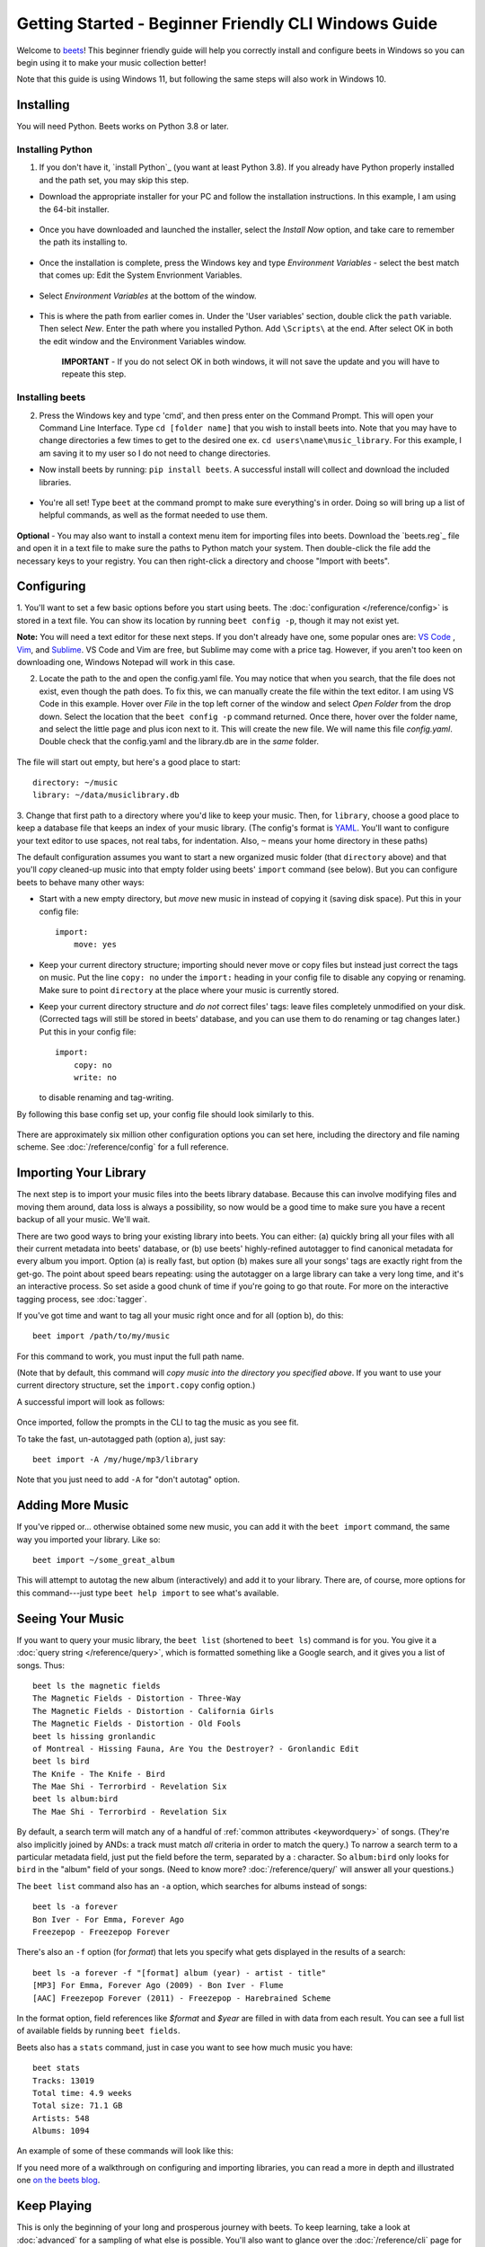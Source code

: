 Getting Started - Beginner Friendly CLI Windows Guide
===============

Welcome to `beets`_! This beginner friendly guide will help you correctly install and configure beets in Windows so you can begin using it to make your music collection better!

Note that this guide is using Windows 11, but following the same steps will also work in Windows 10. 

.. _beets: https://beets.io/

Installing
----------

You will need Python.
Beets works on Python 3.8 or later.

Installing Python 
^^^^^^^^^^^^^^^^^
1. If you don't have it, `install Python`_ (you want at least Python 3.8). If you already have Python properly installed and the path set, you may skip this step.

* Download the appropriate installer for your PC and follow the installation instructions. In this example, I am using the 64-bit installer. 

    .. image:: ../_static/Images/windowsDownload.png
        :width: 600

* Once you have downloaded and launched the installer, select the *Install Now* option, and take care to remember the path its installing to. 

    .. image:: ../_static/Images/pythonDownload.png
        :align: 600
    
* Once the installation is complete, press the Windows key and type *Environment Variables* - select the best match that comes up: Edit the System Envrionment Variables.

    .. image:: ../_static/Images/env.png
        :width: 400

* Select *Environment Variables* at the bottom of the window.

        .. image:: ../_static/Images/environmentV.png
            :width: 800

* This is where the path from earlier comes in. Under the 'User variables' section, double click the ``path`` variable. Then select *New*. Enter the path where you installed Python. Add ``\Scripts\`` at the end. After select OK in both the edit window and the Environment Variables window. 
    
    **IMPORTANT** - If you do not select OK in both windows, it will not save the update and you will have to repeate this step.

        .. image:: ../_static/Images/path.png
            :width: 800
    
Installing beets
^^^^^^^^^^^^^^^^
2.  Press the Windows key and type 'cmd', and then press enter on the Command Prompt. This will open your Command Line Interface. Type ``cd [folder name]`` that you wish to install beets into. Note that you may have to change directories a few times to get to the desired one ex. ``cd users\name\music_library``. For this example, I am saving it to my user so I do not need to change directories. 
 
* Now install beets by running: ``pip install beets``. A successful install will collect and download the included libraries.

    .. image:: ../_static/Images/install.png
        :width: 800

* You're all set! Type ``beet`` at the command prompt to make sure everything's in order. Doing so will bring up a list of helpful commands, as well as the format needed to use them.

    .. image:: ../_static/Images/command.png
        :width: 600

**Optional** - You may also want to install a context menu item for importing files into beets. Download the `beets.reg`_ file and open it in a text file to make sure the paths to Python match your system. Then double-click the file add the necessary keys to your registry. You can then right-click a directory and
choose "Import with beets".

Configuring
-----------

1. You'll want to set a few basic options before you start using beets. The
:doc:`configuration </reference/config>` is stored in a text file. You
can show its location by running ``beet config -p``, though it may not
exist yet. 

**Note:** You will need a text editor for these next steps. If you don't already have one, some popular ones are: `VS Code`_ , `Vim`_, and `Sublime`_. VS Code and Vim are free, but Sublime may come with a price tag. However, if you aren't too keen on downloading one, Windows Notepad will work in this case. 

.. _VS Code: https://code.visualstudio.com 
.. _Vim: https://www.vim.org/download.php 
.. _Sublime: https://www.sublimetext.com 

2. Locate the path to the and open the config.yaml file. You may notice that when you search, that the file does not exist, even though the path does. To fix this, we can manually create the file within the text editor. I am using VS Code in this example. Hover over *File* in the top left corner of the window and select *Open Folder* from the drop down. Select the location that the ``beet config -p`` command returned. Once there, hover over the folder name, and select the little page and plus icon next to it. This will create the new file. We will name this file *config.yaml*. Double check that the config.yaml and the library.db are in the *same* folder. 

    .. image:: ../_static/Images/config.png
        :width: 600

The file will start out empty, but here's a good place to start::

    directory: ~/music
    library: ~/data/musiclibrary.db

3. Change that first path to a directory where you'd like to keep your music. Then,
for ``library``, choose a good place to keep a database file that keeps an index
of your music library. (The config's format is `YAML`_. You'll want to configure your
text editor to use spaces, not real tabs, for indentation. Also, ``~`` means
your home directory in these paths)

The default configuration assumes you want to start a new organized music folder
(that ``directory`` above) and that you'll *copy* cleaned-up music into that
empty folder using beets' ``import`` command (see below). But you can configure
beets to behave many other ways:

* Start with a new empty directory, but *move* new music in instead of copying
  it (saving disk space). Put this in your config file::

        import:
            move: yes

* Keep your current directory structure; importing should never move or copy
  files but instead just correct the tags on music. Put the line ``copy: no``
  under the ``import:`` heading in your config file to disable any copying or
  renaming. Make sure to point ``directory`` at the place where your music is
  currently stored.

* Keep your current directory structure and *do not* correct files' tags: leave
  files completely unmodified on your disk. (Corrected tags will still be stored
  in beets' database, and you can use them to do renaming or tag changes later.)
  Put this in your config file::

        import:
            copy: no
            write: no

  to disable renaming and tag-writing.

By following this base config set up, your config file should
look similarly to this.

    .. image:: ../_static/Images/configBase.png
        :width: 600

There are approximately six million other configuration options you can set
here, including the directory and file naming scheme. See
:doc:`/reference/config` for a full reference.

.. _YAML: https://yaml.org/

Importing Your Library
----------------------

The next step is to import your music files into the beets library database.
Because this can involve modifying files and moving them around, data loss is
always a possibility, so now would be a good time to make sure you have a
recent backup of all your music. We'll wait.

There are two good ways to bring your existing library into beets. You can
either: (a) quickly bring all your files with all their current metadata into
beets' database, or (b) use beets' highly-refined autotagger to find canonical
metadata for every album you import. Option (a) is really fast, but option (b)
makes sure all your songs' tags are exactly right from the get-go. The point
about speed bears repeating: using the autotagger on a large library can take a
very long time, and it's an interactive process. So set aside a good chunk of
time if you're going to go that route. For more on the interactive
tagging process, see :doc:`tagger`.

If you've got time and want to tag all your music right once and for all (option b), do
this::

    beet import /path/to/my/music

For this command to work, you must input the full path name. 

(Note that by default, this command will *copy music into the directory you
specified above*. If you want to use your current directory structure, set the
``import.copy`` config option.) 

A successful import will look as follows:

    .. image:: ../_static/Images/firstImport.png
        :width: 600

Once imported, follow the prompts in the CLI to tag the music as you see fit. 

To take the fast, un-autotagged path (option a), just say::

    beet import -A /my/huge/mp3/library

Note that you just need to add ``-A`` for "don't autotag" option.

Adding More Music
-----------------

If you've ripped or... otherwise obtained some new music, you can add it with
the ``beet import`` command, the same way you imported your library. Like so::

    beet import ~/some_great_album

This will attempt to autotag the new album (interactively) and add it to your
library. There are, of course, more options for this command---just type ``beet help import`` to see what's available.

Seeing Your Music
-----------------

If you want to query your music library, the ``beet list`` (shortened to ``beet
ls``) command is for you. You give it a :doc:`query string </reference/query>`,
which is formatted something like a Google search, and it gives you a list of
songs.  Thus::

    beet ls the magnetic fields
    The Magnetic Fields - Distortion - Three-Way
    The Magnetic Fields - Distortion - California Girls
    The Magnetic Fields - Distortion - Old Fools
    beet ls hissing gronlandic
    of Montreal - Hissing Fauna, Are You the Destroyer? - Gronlandic Edit
    beet ls bird
    The Knife - The Knife - Bird
    The Mae Shi - Terrorbird - Revelation Six
    beet ls album:bird
    The Mae Shi - Terrorbird - Revelation Six

By default, a search term will match any of a handful of :ref:`common
attributes <keywordquery>` of songs.
(They're
also implicitly joined by ANDs: a track must match *all* criteria in order to
match the query.) To narrow a search term to a particular metadata field, just
put the field before the term, separated by a : character. So ``album:bird``
only looks for ``bird`` in the "album" field of your songs. (Need to know more?
:doc:`/reference/query/` will answer all your questions.)

The ``beet list`` command also has an ``-a`` option, which searches for albums instead of songs::

    beet ls -a forever
    Bon Iver - For Emma, Forever Ago
    Freezepop - Freezepop Forever

There's also an ``-f`` option (for *format*) that lets you specify what gets displayed in the results of a search::

    beet ls -a forever -f "[format] album (year) - artist - title"
    [MP3] For Emma, Forever Ago (2009) - Bon Iver - Flume
    [AAC] Freezepop Forever (2011) - Freezepop - Harebrained Scheme

In the format option, field references like `$format` and `$year` are filled
in with data from each result. You can see a full list of available fields by
running ``beet fields``.

Beets also has a ``stats`` command, just in case you want to see how much music
you have::

    beet stats
    Tracks: 13019
    Total time: 4.9 weeks
    Total size: 71.1 GB
    Artists: 548
    Albums: 1094

An example of some of these commands will look like this:
    .. image:: ../_static/Images/extraCommands.png
        :width: 600

If you need more of a walkthrough on configuring and importing libraries, you can read a more in depth and illustrated one `on the
beets blog <https://beets.io/blog/walkthrough.html>`_.

Keep Playing
------------

This is only the beginning of your long and prosperous journey with beets. To
keep learning, take a look at :doc:`advanced` for a sampling of what else
is possible. You'll also want to glance over the :doc:`/reference/cli` page
for a more detailed description of all of beets' functionality.  (Like
deleting music! That's important.)

Also, check out :doc:`beets' plugins </plugins/index>`.  The
real power of beets is in its extensibility---with plugins, beets can do almost
anything for your music collection.

You can always get help using the ``beet help`` command. The plain ``beet help``
command lists all the available commands; then, for example, ``beet help
import`` gives more specific help about the ``import`` command.


Please let us know what you think of beets via `the discussion board`_ or
`Mastodon`_.

.. _the mailing list: https://groups.google.com/group/beets-users
.. _the discussion board: https://github.com/beetbox/beets/discussions
.. _mastodon: https://fosstodon.org/@beets
